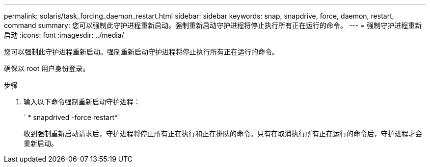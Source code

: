 ---
permalink: solaris/task_forcing_daemon_restart.html 
sidebar: sidebar 
keywords: snap, snapdrive, force, daemon, restart, command 
summary: 您可以强制此守护进程重新启动。强制重新启动守护进程将停止执行所有正在运行的命令。 
---
= 强制守护进程重新启动
:icons: font
:imagesdir: ../media/


[role="lead"]
您可以强制此守护进程重新启动。强制重新启动守护进程将停止执行所有正在运行的命令。

确保以 root 用户身份登录。

.步骤
. 输入以下命令强制重新启动守护进程：
+
` * snapdrived -force restart*`

+
收到强制重新启动请求后，守护进程将停止所有正在执行和正在排队的命令。只有在取消执行所有正在运行的命令后，守护进程才会重新启动。



